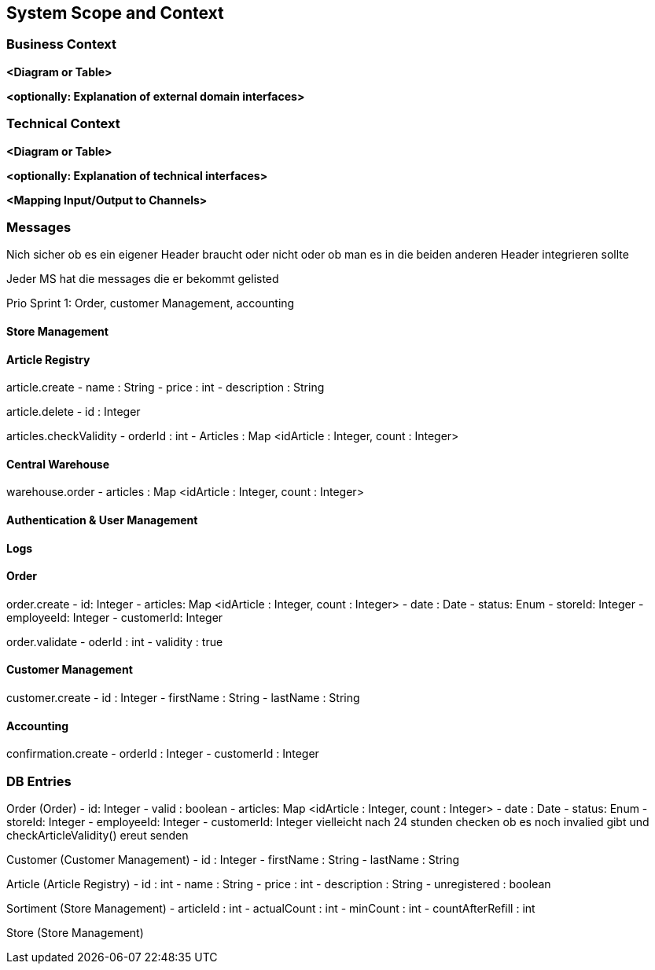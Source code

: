 ifndef::imagesdir[:imagesdir: ../images]

// TODO: Anhand von Datenflüssen beschreiben wie das zu entwickelnde System eingesetzt wird.
// Also Daten, welche Benutzer oder umgebende Systeme in das zu entwickelnde System einspeisen oder abgreifen.
// Diese Beschreibung wird oft von einem Diagramm unterstützt, Dieses Diagram ist in VSK pflicht!
// Hinweis: Hier Benutzerschnittstellen und externe Schnittstellen mit Version spezifizieren.

[[section-system-scope-and-context]]
== System Scope and Context

=== Business Context

**<Diagram or Table>**

**<optionally: Explanation of external domain interfaces>**

=== Technical Context

**<Diagram or Table>**

**<optionally: Explanation of technical interfaces>**

**<Mapping Input/Output to Channels>**

=== Messages

Nich sicher ob es ein eigener Header braucht oder nicht oder ob man es in die beiden anderen Header integrieren sollte

Jeder MS hat die messages die er bekommt gelisted

Prio Sprint 1: Order, customer Management, accounting

==== Store Management

==== Article Registry

article.create
- name : String
- price : int
- description : String

article.delete
- id : Integer

articles.checkValidity
- orderId : int
- Articles : Map <idArticle : Integer, count : Integer>

==== Central Warehouse

warehouse.order
- articles : Map <idArticle : Integer, count : Integer>

==== Authentication & User Management

==== Logs

==== Order

order.create
- id: Integer
- articles: Map <idArticle : Integer, count : Integer>
- date : Date
- status: Enum
- storeId: Integer
- employeeId: Integer
- customerId: Integer

order.validate
- oderId : int
- validity : true

==== Customer Management

customer.create
- id : Integer
- firstName : String
- lastName : String

==== Accounting

confirmation.create
- orderId : Integer
- customerId : Integer

=== DB Entries

Order (Order)
- id: Integer
- valid : boolean
- articles: Map <idArticle : Integer, count : Integer>
- date : Date
- status: Enum
- storeId: Integer
- employeeId: Integer
- customerId: Integer
vielleicht nach 24 stunden checken ob es noch invalied gibt und checkArticleValidity() ereut senden

Customer (Customer Management)
- id : Integer
- firstName : String
- lastName : String

Article (Article Registry)
- id : int
- name : String
- price : int
- description : String
- unregistered : boolean

Sortiment (Store Management)
- articleId : int
- actualCount : int
- minCount : int
- countAfterRefill : int

Store (Store Management)
